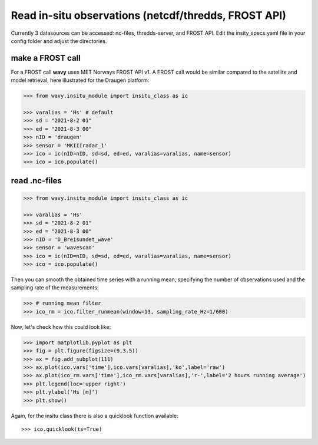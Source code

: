 Read in-situ observations (netcdf/thredds, FROST API)
###########################################################

Currently 3 datasources can be accessed: nc-files, thredds-server, and FROST API. Edit the insity_specs.yaml file in your config folder and adjust the directories.

make a FROST call
*****************

For a FROST call **wavy** uses MET Norways FROST API v1. A FROST call would be similar compared to the satellite and model retrieval, here illustrated for the Draugen platform:

.. code-block:: python3

   >>> from wavy.insitu_module import insitu_class as ic

   >>> varalias = 'Hs' # default
   >>> sd = "2021-8-2 01"
   >>> ed = "2021-8-3 00"
   >>> nID = 'draugen'
   >>> sensor = 'MKIIIradar_1'
   >>> ico = ic(nID=nID, sd=sd, ed=ed, varalias=varalias, name=sensor)
   >>> ico = ico.populate()

read .nc-files
**************

.. code-block:: python3

   >>> from wavy.insitu_module import insitu_class as ic

   >>> varalias = 'Hs'
   >>> sd = "2021-8-2 01"
   >>> ed = "2021-8-3 00"
   >>> nID = 'D_Breisundet_wave'
   >>> sensor = 'wavescan'
   >>> ico = ic(nID=nID, sd=sd, ed=ed, varalias=varalias, name=sensor)
   >>> ico = ico.populate()

Then you can smooth the obtained time series with a running mean, specifying the number of observations used and the sampling rate of the measurements: 

.. code-block:: python3

   >>> # running mean filter
   >>> ico_rm = ico.filter_runmean(window=13, sampling_rate_Hz=1/600)

Now, let's check how this could look like:

.. code-block:: python3

   >>> import matplotlib.pyplot as plt
   >>> fig = plt.figure(figsize=(9,3.5))
   >>> ax = fig.add_subplot(111)
   >>> ax.plot(ico.vars['time'],ico.vars[varalias],'ko',label='raw')
   >>> ax.plot(ico_rm.vars['time'],ico_rm.vars[varalias],'r-',label='2 hours running average')
   >>> plt.legend(loc='upper right')
   >>> plt.ylabel('Hs [m]')
   >>> plt.show()

.. image:: ./docs_fig_ts_insitu.png
   :scale: 80

Again, for the insitu class there is also a quicklook function available::

   >>> ico.quicklook(ts=True)
   
.. image:: ./quicklook_ts_insitu.png
   :scale: 80

